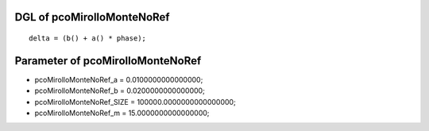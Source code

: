 

DGL of pcoMirolloMonteNoRef
------------------------------------------

::


	delta = (b() + a() * phase);

Parameter of pcoMirolloMonteNoRef
-----------------------------------------



- pcoMirolloMonteNoRef_a 		 =  0.0100000000000000; 
- pcoMirolloMonteNoRef_b 		 =  0.0200000000000000; 
- pcoMirolloMonteNoRef_SIZE 		 =  100000.0000000000000000; 
- pcoMirolloMonteNoRef_m 		 =  15.0000000000000000; 

